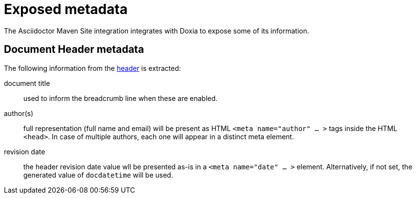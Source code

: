 = Exposed metadata
:asciidoctor-docs-url: https://docs.asciidoctor.org/asciidoc/latest

The Asciidoctor Maven Site integration integrates with Doxia to expose some of its information.

== Document Header metadata

The following information from the {asciidoctor-docs-url}/document/header/[header] is extracted:

document title:: used to inform the breadcrumb line when these are enabled.

author(s):: full representation (full name and email) will be present as HTML `<meta name="author" ... >` tags inside the HTML `<head>`.
In case of multiple authors, each one will appear in a distinct meta element.

revision date:: the header revision date value wll be presented as-is in a `<meta name="date" ... >` element.
Alternatively, if not set, the generated value of `docdatetime` will be used.
